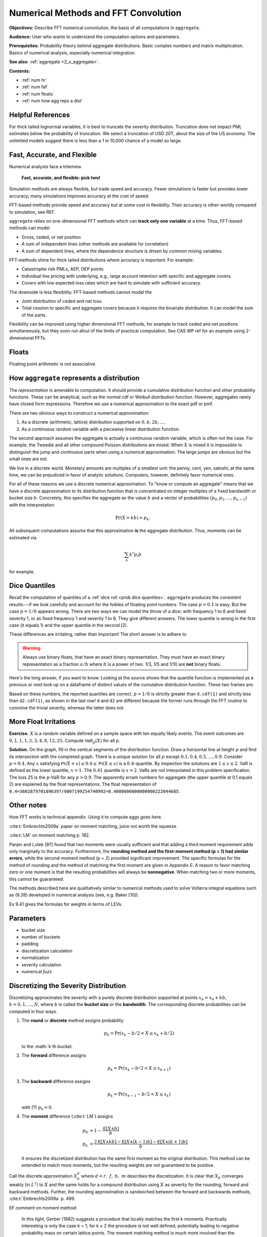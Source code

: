 .. _2_x_fft_convolution:

Numerical Methods and FFT Convolution
=======================================

**Objectives:**  Describe FFT numerical convolution, the basis of all computations in ``aggregate``.

**Audience:** User who wants to understand the computation options and parameters.

**Prerequisites:** Probability theory behind aggregate distributions. Basic complex numbers and matrix multiplication. Basics of numerical analysis, especially numerical integration.

**See also:**  :ref:`aggregate <2_x_aggregate>`.

**Contents:**

* :ref:`num hr`
* :ref:`num faf`
* :ref:`num floats`
* :ref:`num how agg reps a dist`

.. _num hr:

Helpful References
--------------------




For thick tailed lognormal variables, it is best to truncate the severity distribution. Truncation does not impact PML estimates below the probability of truncation.  We select a truncation of USD 20T, about the size of the US economy. The unlimited models suggest there is less than a 1 in 10,000 chance of a model so large.

.. _num faf:

Fast, Accurate, and Flexible
------------------------------

Numerical analysts face a trilemma

   **Fast, accurate, and flexible: pick two!**



Simulation methods are always flexible, but trade speed and accuracy. Fewer simulations is faster but provides lower accuracy; many simulations improves accuracy at the cost of speed.

FFT-based methods provide speed and accuracy but at some cost in flexibility. Their accuracy is other-worldy compared to simulation, see REF.

``aggregate`` relies on one-dimensional FFT methods which can **track only one variable** at a time. Thus, FFT-based methods can model

* Gross, ceded, or net position
* A sum of independent lines (other methods are available for correlation)
* A sum of dependent lines, where the dependence structure is driven by common mixing variables.

FFT-methods shine for thick tailed distributions where accuracy is important. For example:

* Catastrophe risk PMLs, AEP, OEP points
* Individual line pricing with underlying, e.g., large account retention with specific and aggregate covers.
* Covers with low expected loss rates which are hard to simulate with sufficient accuracy.

The downside is less flexibility. FFT-based methods cannot model the

* Joint distribution of ceded and net loss.
* Total cession to specific and aggregate covers because it requires the bivariate distribution. It can model the sum of the parts.

Flexibility can be improved using higher dimensional FFT methods, for example to track ceded and net positions simultaneously, but they soon run afoul of the limits of practical computation. See CAS WP ref for an example using 2-dimensional FFTs.


.. _num floats:


Floats
---------

Floating point arithmetic is not associative.

.. ipython:: python

   x,y = 4.41 + (2.36 + 1.53), (4.41 + 2.36) + 1.53
   x,y = .1 + (0.6 + 0.3), (0.1 + 0.6) + 0.3
   x, y, x.as_integer_ratio(), y.as_integer_ratio()




.. _num how agg reps a dist:

How ``aggregate`` represents a distribution
--------------------------------------------

The *representation* is amenable to computation. It should provide a cumulative distribution function and other probability functions. These can be analytical, such as the normal cdf or Weibull distribution function. However, aggregates rarely have closed form expressions. Therefore we use a numerical approximation to the exact pdf or pmf.

There are two obvious ways to construct a numerical approximation:

#. As a discrete (arithmetic, lattice) distribution supported on :math:`0, b, 2b, \dots`.

#. As a continuous random variable with a piecewise linear distribution function.

The second approach assumes the aggregate is actually a continuous random variable, which is often not the case. For example, the Tweedie and all other compound Poisson distributions are mixed. When :math:`X` is mixed it is impossible to distinguish the jump and continuous parts when using a numerical approximation. The large jumps are obvious but the small ones are not.

We live in a discrete world. Monetary amounts are multiples of a smallest unit: the penny, cent, yen, satoshi;
at the same time, we can be prejudiced in favor of analytic solutions. Computers, however, definitely favor numerical ones.

.. version of this in 10 mins

For all of these reasons we use a discrete numerical approximation. To "know or compute an aggregate" means that we have a discrete approximation to its distribution function that is concentrated on integer multiples of a fixed bandwidth or bucket size :math:`b`. Concretely, this specifies the aggregate as the value :math:`b` and a vector of probabilities :math:`(p_0,p_1,\dots, p_{n-1})` with the interpretation

.. math:: \Pr(X=kb)=p_k.

All subsequent computations assume that this approximation **is** the aggregate distribution. Thus, moments can be estimated via

.. math:: \sum_k k^r p_i b

for example.

Dice Quantiles
------------------


Recall the computation of quantiles of a :ref:`dice roll <prob dice quantiles>`.
``aggregate`` produces the consistent results---if we look carefully and account for the foibles of floating point numbers. The case :math:`p=0.1` is easy. But the case :math:`p=1/6` appears wrong. There are two ways we can model the throw of a dice: with frequency 1 to 6 and fixed severity 1, or as fixed frequency 1 and severity 1 to 6. They give different answers. The lower quantile is wrong in the first case (it equals 1) and the upper quantile in the second (2).

.. ipython:: python
   :okwarning:

   from aggregate import build

   d = build('agg Dice dfreq [1:6] dsev [1]')
   print(d.q(0.1, 'lower'), d.q(0.1, 'upper'))
   print(d.q(1/6, 'lower'), d.q(1/6, 'upper'))

   d2 = build('agg Dice2 dfreq [1] dsev [1:6]')
   print(d2.q(1/6, 'lower'), d2.q(1/6, 'upper'))

These differences are irritating, rather than important! The short answer is to adhere to

.. warning::

   Always use binary floats, that have an exact binary representation. They must have an exact binary representation as a fraction :math:`a/b` where :math:`b` is a power of two. 1/3, 1/5 and 1/10 are **not** binary floats.

Here's the long answer, if you want to know. Looking at the source shows that the quantile function is implemented as a previous or next look up on a dataframe of distinct values of the cumulative distribution function. These two frames are:

.. ipython:: python
   :okwarning:

   import pandas as pd

   with pd.option_context('display.float_format', lambda x: f'{x:.25g}'):
       print(d.density_df.query('p_total > 0')[['p', 'F']])
       print(d2.density_df.query('p_total > 0')[['p', 'F']])

   print(f'{d.cdf(1):.25f} < {1/6:.25f} < 1/6 < {d2.cdf(1):.25f}')

Based on these numbers, the reported quantiles are correct. :math:`p=1/6` is strictly greater than ``d.cdf(1)`` and strictly less than ``d2.cdf(1)``, as shown in the last row! ``d`` and ``d2`` are different because the former runs through the FFT routine to convolve the trivial severity, whereas the latter does not.


More Float Irritations
--------------------------



**Exercise.** :math:`X` is a random variable defined on a sample space
with ten equally likely events. The event outcomes are
:math:`0,1,1,1,2,3, 4,8, 12, 25`. Compute :math:`\mathsf{VaR}_p(X)` for
all :math:`p`.


.. ipython:: python
   :okwarning:

   a = build('agg Ex.50 dfreq [1] '
             'dsev [0 1 2 3 4 8 12 25] [.1 .3 .1 .1 .1 .1 .1 .1]')
   @savefig quantile_a.png
   a.plot()

   print(a.q(0.05), a.q(0.1), a.q(0.2), a.q(0.4),
      a.q(0.4, 'upper'), a.q(0.41), a.q(0.5))

   with pd.option_context('display.float_format', lambda x: f'{x:.25g}'):
       print(a.density_df.query('p_total > 0')[['p', 'F']])

**Solution.** On the graph, fill in the vertical segments of the
distribution function. Draw a horizontal line at height :math:`p` and
find its intersection with the completed graph. There is a unique
solution for all :math:`p` except :math:`0.1, 0.4, 0.5,\dots, 0.9`.
Consider :math:`p=0.4`. Any :math:`x` satisfying
:math:`\mathsf{Pr}(X < x) \le 0.4 \le \mathsf{Pr}(X\le x)` is a :math:`0.4`-quantile. By
inspection the solutions are :math:`1\le x \le 2`. VaR is defined as the
lower quantile, :math:`x=1`. The :math:`0.41` quantile is :math:`x=2`.
VaRs are not interpolated in this problem specification. The loss 25 is
the :math:`p`-VaR for any :math:`p>0.9`. The apparently errant numbers for aggregate (the upper quantile at 0.1 equals 2) are explained by the float representations. The float representation of ``0.4=3602879701896397/9007199254740992=0.4000000000000000222044605``.



Other notes
----------------

How FFT works is technical appendix. Using it to compute aggs goes here.

:cite:t:`Embrechts2009a` paper on moment matching, juice not worth the squeeze.

:cite:t:`LM` on moment matching p. 182.

Panjer and Lutek [97] found that two moments were usually sufficient and that adding a third moment requirement adds only marginally to the accuracy. Furthermore, the **rounding method and the first-moment method (p = 1) had similar errors**, while the second-moment method (p = 2) provided significant improvement. The specific formulas for the method of rounding and the method of matching the first moment are given in Appendix E. A reason to favor matching zero or one moment is that the resulting probabilities will always be **nonnegative**. When matching two or more moments, this cannot be guaranteed.

The methods described here are qualitatively similar to numerical methods used to solve Volterra integral equations such as (9.26) developed in numerical analysis (see, e.g. Baker [10]).

Ex 9.41 gives the formulas for weights in terms of LEVs.

Parameters
-----------

* bucket size
* number of buckets
* padding
* discretization calculation
* normalization
* severity calculation
* numerical *fuzz*


.. _sev calc:

Discretizing the Severity Distribution
-------------------------------------------

Discretizing approximates the severity with a purely discrete distribution supported at points :math:`x_k=x_0+kb`, :math:`k=0,1,\dots, N`, where :math:`b` is called the **bucket size** or the **bandwidth**. The corresponding discrete probabilities can be computed in four ways.

#. The **round** or **discrete** method assigns probability

   .. math:: p_k = \Pr(x_k - b/2 < X \le x_k+b/2)

   to the :math:`k`th bucket.

#. The **forward** difference assigns

   .. math:: p_k = \Pr(x_k - b/2 < X \le x_{k+1} )

#. The **backward** difference assigns

   .. math:: p_k = \Pr(x_{k-1} - b/2 < X \le x_k )

   with (?) :math:`p_0=0`.

#. The **moment** difference (:cite:t:`LM`) assigns

   .. math::

      p_0 &= 1 - \frac{\mathsf E[X \wedge b]}{b} \\
      p_k &= \frac{2\mathsf E[X \wedge kb] - \mathsf E[X \wedge (k-1)b] - \mathsf E[X \wedge (k+1)b]}{b}

   It ensures the discretized distribution has the same first moment as the original distribution. This method can be extended to match more moments,  but the resulting weights are not guaranteed to be positive.

Call the discrete approximation :math:`X_b^d` where :math:`d=r,\ f,\ b,\ m` describes the discretization. It is clear that :math:`X_b` converges weakly (in :math:`L^1`) to :math:`X` and the same holds for a compound distribution using :math:`X` as severity for the rounding, forward and backward methods. Further, the rounding approximation is sandwiched between the forward and backwards methods, :cite:t:`Embrechts2009a` p. 499.


EF comment on moment method:

   In this light, Gerber (1982) suggests a procedure that locally matches the first k moments. Practically interesting is only the case k = 1; for k ≥ 2 the procedure is not well defined, potentially leading to negative probability mass on certain lattice points. The moment matching method is much more involved than the rounding method in terms of implementation; we need to calculate limited expected values. Apart from that, the gain is rather modest; moment matching only pays off for large bandwidths, and after all, the rounding method is to be preferred. This is further reinforced by the work of Grübel and Hermesmeier (2000): if the severity distribution is absolutely continuous with a sufficiently smooth density, the quantity :math:`f_{h,j} / h`, an approximation for the compound density, can be quadratically extrapolated.

Need quad to work...bot not positive. Explore adjusting the first couple of buckets.

To create a rv_histogram variable from ``xs`` and corresponding ``p`` values use:

   ::

       xss = np.sort(np.hstack((xs, xs + 1e-5)))
       pss = np.vstack((ps1, np.zeros_like(ps1))).reshape((-1,), order='F')[:-1]
       fz_discr = ss.rv_histogram((pss, xss))

The value 1e-5 just needs to be smaller than the resolution requested, i.e. do not “split the bucket”. Generally histograms will be downsampled, not upsampled, so this is not a restriction.

Continuous Approximation to Severity (Ogive)
---------------------------------------------

Approximate the distribution with a continuous “histogram” distribution that is uniform on :math:`(x_k, x_{k+1}]`. The discrete proababilities are :math:`p_k=P(x_k < X \le x_{k+1})`. To create a rv_histogram variable is much easier, just use::

    xs2 = np.hstack((xs, xs[-1] + xs[1]))
    fz_cts = ss.rv_histogram((ps2, xs2))

The first method we call **discrete** and the second **histogram**. The discrete method is appropriate when the distribution will be used and interpreted as fully discrete, which is the assumption the FFT method makes. The histogram method is useful if the distribution will be used to create a scipy.stats rv_histogram variable. If the historgram method is interpreted as discrete and if the mean is computed appropriately for a discrete variable as :math:`\sum_i p_k x_k`, then the mean will be under-estimated by :math:`b/2`.



Fast Fourier Transforms
-----------------------

The FFT method is a miraculous technique for computing aggregate
distributions. It is especially effective when the expected claim count
is relatively small and the underlying severity distribution is bounded.
These assumptions are true for many excess of loss reinsurance treaties,
for example. Thus the FFT is very useful when quoting excess layers with
annual aggregate deductibles or other variable features. The FFT
provides a discrete approximation to the moment generating function.

To use the FFT method, first “bucket” (or quantize) the severity
distribution into a density vector :math:`\text{x}=(x_1,\dots,x_{m})`
whose length :math:`m` is a power of two :math:`m=2^n`. Here

.. math::

   \begin{gathered}
   x_i= \text{Pr}((i-1/2)b<X<(i+1/2)b)\\ x_1=\text{Pr}(X<b/2),\quad x_{m}=\text{Pr}(X>(m-1/2)b)\end{gathered}

for some fixed :math:`b`. We call :math:`b` the bucket size. Note
:math:`\sum_i x_i=1` by construction. The FFT of the :math:`m\times 1`
vector :math:`\text{x}` is another :math:`m\times 1` vector
:math:`\hat{\text{x}}` whose :math:`j`\ th component is

.. math::

   \sum_{k=0}^{2^n-1} x_k\exp(2\pi ijk/2^n).\label{fft}

The coefficients of :math:`\hat{\text{x}}` are complex numbers. It is
also possible to express :math:`\hat{\text{x}}=\text{F}\text{x}` where
:math:`\text{F}` is an appropriate matrix of complex roots of unity, so
there is nothing inherently mysterious about a FFT. The trick is that
there exists a very efficient algorithm for computing. Rather than
taking time proportional to :math:`m^2`, as one would expect, it can be
computed in time proportional to :math:`m\log(m)`. The difference
between :math:`m\log(m)` and :math:`m^2` time is the difference between
practically possible and practically impossible.

You can use the inverse FFT to recover :math:`\text{x}` from its
transform :math:`\hat{\text{x}}`. The inverse FFT is computed using the
same equation as the FFT except there is a minus sign in the exponent
and the result is divided by :math:`2^n`. Because the equation is
essentially the same, the inversion process can also be computed in
:math:`m\log(m)` time.

The next step is magic in actuarial science. Remember that if :math:`N`
is a :math:`G`-mixed Poisson and :math:`A=X_1+\cdots+X_N` is an
aggregate distribution then

.. math::

   M_A(\zeta)=M_G(n(M_X(\zeta)-1)).

Using FFTs you can replace the *function* :math:`M_X` with the discrete
approximation *vector* :math:`\hat{\text{x}}` and compute

.. math::

   \hat{\text{a}}=M_G(n(\hat{\text{x}} -1))

component-by-component to get an approximation vector to the function
:math:`M_A`. You can then use the inverse FFT to recover an discrete
approximation :math:`\text{a}` of :math:`A` from :math:`\hat{\text{a}}`!
See Wang for more details.

Similar tricks are possible in two dimensions—see Press et al. and Homer
and Clark for a discussion.

The FFT allows us to use the following very simple method to
qualitatively approximate the density of an aggregate of dependent
marginals :math:`X_1,\dots,X_n` given a correlation matrix
:math:`\Sigma`. First use the FFT method to compute the sum :math:`S'`
of the :math:`X_i` as though they were independent. Let
:math:`\text{Var}(S')=\sigma^{'2}` and let :math:`\sigma^2` be the
variance of the sum of the :math:`X_i` implied by :math:`\Sigma`. Next
use the FFT to add a further “noise” random variable :math:`N` to
:math:`S'` with mean zero and variance :math:`\sigma^2-\sigma^{'2}`. Two
obvious choices for the distribution of :math:`N` are normal or shifted
lognormal. Then :math:`S'+N` has the same mean and variance as the sum
of the dependent variables :math:`X_i`. The range of possible choices
for :math:`N` highlights once again that knowing the marginals and
correlation structure is not enough to determine the whole multivariate
distribution. It is an interesting question whether all possible choices
of :math:`N` correspond to actual multivariate structures for the
:math:`X_i` and conversely whether all multivariate structures
correspond to an :math:`N`. (It is easy to use MGFs to deconvolve
:math:`N` from the true sum using Fourier methods; the question is
whether the resulting “distribution” is non-negative.)

Heckman and Meyers used Fourier transforms to compute aggregate
distributions by numerically integrating the characteristic function.
Direct inversion of the Fourier transform is also possible using FFTs.
The application of FFTs is not completely straight forward because of
certain aspects of the approximations involved. The details are very
clearly explained in Menn and Rachev. Their method allows the use of
FFTs to determine densities for distributions which have analytic MGFs
but not densities—notably the class of stable distributions.

Fast Fourier Transforms
-----------------------

The FFT method is a miraculous technique for computing aggregate
distributions. It is especially effective when the expected claim count
is relatively small and the underlying severity distribution is bounded.
These assumptions are true for many excess of loss reinsurance treaties,
for example. Thus the FFT is very useful when quoting excess layers with
annual aggregate deductibles or other variable features. The FFT
provides a discrete approximation to the moment generating function.

To use the FFT method, first “bucket” (or quantize) the severity
distribution into a density vector :math:`\mathsf{x}=(x_1,\dots,x_{m})` whose
length :math:`m` is a power of two :math:`m=2^n`. Here

.. math::

   x_i=\mathsf{Pr}((i-1/2)b<X<(i+1/2)b)\\ x_1=\mathsf{Pr}(X<b/2),\quad x_{m}=\mathsf{Pr}(X>(m-1/2)b)

for some fixed :math:`b`. We call :math:`b` the bucket size. Note
:math:`\sum_i
x_i=1` by construction. The FFT of the :math:`m\times 1` vector
:math:`\mathsf{x}` is another :math:`m\times 1` vector :math:`\hat{\mathsf{x}}` whose :math:`j`\ th component is

.. math:: \sum_{k=0}^{2^n-1} x_k\exp(2\pi ijk/2^n).

The coefficients of :math:`\hat{\mathsf{x}}` are complex numbers. It is also
possible to express :math:`\hat{\mathsf{x}}=\mathsf{F}\mathsf{x}` where :math:`\mathsf{F}` is an
appropriate matrix of complex roots of unity, so there is nothing
inherently mysterious about a FFT. The trick is that there exists a very
efficient algorithm for computing (`[fft] <#fft>`__). Rather than taking
time proportional to :math:`m^2`, as one would expect, it can be
computed in time proportional to :math:`m\log(m)`. The difference
between :math:`m\log(m)` and :math:`m^2` time is the difference between
practically possible and practically impossible.

You can use the inverse FFT to recover :math:`\mathsf{x}` from its transform
:math:`\hat{\mathsf{x}}`. The inverse FFT is computed using the same equation
(`[fft] <#fft>`__) as the FFT except there is a minus sign in the
exponent and the result is divided by :math:`2^n`. Because the equation
is essentially the same, the inversion process can also be computed in
:math:`m\log(m)` time.

The next step is magic in actuarial science. Remember that if :math:`N`
is a :math:`G`-mixed Poisson and :math:`A=X_1+\cdots+X_N` is an
aggregate distribution then

.. math:: M_A(\zeta)=M_G(n(M_X(\zeta)-1)).

Using FFTs you can replace the *function* :math:`M_X` with the discrete
approximation *vector* :math:`\hat{\mathsf{x}}` and compute

.. math:: \hat{\mathsf{a}}=M_G(n(\hat{\mathsf{x}} -1))

component-by-component to get an approximation vector to the function
:math:`M_A`. You can then use the inverse FFT to recover an discrete
approximation :math:`\a` of :math:`A` from :math:`\hat{\mathsf{a}}`! See (big) Wang
for more details.

Similar tricks are possible in two dimensions—see Press et al.,
and Homer and Clark for a discussion.

The FFT allows us to use the following very simple method to
qualitatively approximate the density of an aggregate of dependent
marginals :math:`X_1,\dots,X_n` given a correlation matrix
:math:`\Sigma`. First use the FFT method to compute the sum :math:`S'`
of the :math:`X_i` as though they were independent. Let
:math:`\mathsf{Var}(S')=\sigma^{'2}` and let :math:`\sigma^2` be the variance of
the sum of the :math:`X_i` implied by :math:`\Sigma`. Next use the FFT
to add a further “noise” random variable :math:`N` to :math:`S'` with
mean zero and variance :math:`\sigma^2-\sigma^{'2}`. Two obvious choices
for the distribution of :math:`N` are normal or shifted lognormal. Then
:math:`S'+N` has the same mean and variance as the sum of the dependent
variables :math:`X_i`. The range of possible choices for :math:`N`
highlights once again that knowing the marginals and correlation
structure is not enough to determine the whole multivariate
distribution. It is an interesting question whether all possible choices
of :math:`N` correspond to actual multivariate structures for the
:math:`X_i` and conversely whether all multivariate structures
correspond to an :math:`N`. (It is easy to use MGFs to deconvolve
:math:`N` from the true sum using Fourier methods; the question is
whether the resulting “distribution” is non-negative.)

Heckman and Meyers used Fourier
transforms to compute aggregate distributions by numerically integrating
the characteristic function. Direct inversion of the Fourier transform
is also possible using FFTs. The application of FFTs is not completely
straight forward because of certain aspects of the approximations
involved. The details are very clearly explained in Menn and Rachev
:raw-latex:`\cite{mennrachev}`. Their method allows the use of FFTs to
determine densities for distributions which have analytic MGFs but not
densities—notably the class of stable distributions.



The FFT Approach
-----------------

* **Pros.**

    - Accurate (see discussion of se of mean and percentiles; exact shape of distribution; can't hope for histograms as sharp; can see what is going on [for his bucket size = 1 need... simulations])
    - Fast: both in absolute terms and especially relative to the accuracy achieved when compared with simulation approaches

        * Speed independent of the expected frequency!

* **Cons.**

    - Univariate: capture one variable at a time; can capture mixtures

        * Yes: mixture with common mixing between lines
        * No: ceded and net; specific and agg combined

      OTOH, so fast you can see the net and ceded distributions, just not
      as a bivariate distribution.

    - Need a small *b* to capture detail for small *x*
    - Need enough space, the range :math:`nb` (or *nb*) to capture the full range of outputs.


Define the ? quantization or discretization error to be the difference between these two.

If *X* is abs continuous then L1 convergence. (AC implies uniformly continuous, so for ep exist delta, take bs less than delta and you are within ep.)


Approximations and Errors
-----------------------------

* Simulation error of mean
* Simulation error of percentiles
* Moments of a lognormal (Mandlebrot)
* Implications for bs and log2

Based on an analysis of the relative error, select ``log2=18`` and ``bs=1/16``, see :ref:`../5_technical_guides/5_x_approximation_error`. The reported statistics are close to the theoretic numbers implied by the (limited) stochastic model.


:cite:t:`Brown1983`, Estimation of the variance of percentile estimates.

Compute the number of sims to model the mean to within tolerance a of actual with probability p, :math:`(z_{p/2}/a \nu)^2` where :math:`\nu` is the CV. (Usual normal approx to se of mean argument.) Eg for 90% conf z=1.644 and a=0.01 (FFT is generally much closer) you get 27,055 times :math:`\nu^2`. For cat like distributions :math:`\nu` can be in the range 50-100, leading to 67-270 million simulations. Thus FFT provides stunning accuracy.

OK, don't estimate mean. What about SE of percentiles (AEP)?

Finally, what about OEP? OEP is an adjusted quantile, so can use same argument on the severity with adjusted p values. See Brown and Wolf paper, prob JKK for percentile SEs.

BW says se is

.. math:: \frac{1}{f(x_p)}\left(\frac{p(1-p)}{n}\right)^{0.5}

What is the density? (Obs small because range so large)! Table and investigate...


Here's some code on the mean. ::

    import scipy.stats as ss

    z = ss.norm.isf
    phi = ss.norm.cdf

    def test_sample_mean(cv, p=0.99, a=0.01, simulate=False):
        """
        Test number of sims for p=99% certainty of a=1% accuracy when underlying
        variable is lognormal with given cv. Basic large sample, normal approximation
        to standard error of the mean.

        """
        zp = z((1-p)/2)
    n = int((zp / a * cv) ** 2)
    print(f'zp = {zp:.3f}, zp**2 = {zp*zp:.3f}\nformula = {(zp/a)**2:,.0f} * n**2\nn = {n:,.0f}')

    if n <= 100000 or simulate is True:
        mu, sig = mu_sigma_from_mean_cv(1, cv)
        fz = ss.lognorm(sig, scale=np.exp(mu))

        samps = [np.mean(fz.rvs(n)) for i in range(1000)]
        plt.hist(samps, lw=.25, ec='w', bins=10)
        samps = np.sort(samps)
        print(f'observed 99% ci equals ({samps[10]}, {samps[990]})')

    return zp, n

test_sample_mean(.2, .9, .01)

Stuff

The recommended bucket is too small because it is based on only the 99.9 percentile.


The contribution of the extreme tail to the mean of a distribution increases with the tail thickness. See results of
Mandlebrot - the higher moments of the lognormal are nonlocal and depend on different parts of the distribution. (Hence the problems with numerical integration!) (https://users.math.yale.edu/mandelbrot/web_pdfs/9_E9lognormalDistribution.pdf) *A case against the lognormal distribution* in Mandelbrot, Benoit B. "A case against the lognormal distribution." Fractals and scaling in finance. Springer, New York, NY, 1997. 252-269.

::

    # how much of the mean of a lognormal comes from the extreme tail?
    ans = []
    for sigma in [.5, .75, 1, 1.25, 1.5, 2, 2.5, 3, 3.5, 4]:
        fz = ss.lognorm(sigma)
        for n in range(1,16):
            p = 1 - 10**-n
            q = fz.isf(1-p)
            m, v = fz.stats()
            cv = float(v**.5/m)
            lev = moms_analytic(fz, q, 0, 1)[1]
            ans.append([sigma, n, p, 10**-n, q, cv, float(m), lev])

    ans = pd.DataFrame(ans, columns=['sigma', 'n', 'p', 's', 'q(p)', 'cv', 'mean', 'lev'])
    ans['err'] = ans.lev / ans['mean'] - 1
    print(ans.to_string(formatters={'err': lambda x: f'{x:.1%}'}))

    x = ans.query('abs(err) < 0.001').groupby('sigma').apply(lambda x: x.iloc[0])
    x

    x.set_index('cv')['n'].plot()

Since bs is  based on the p999, it will fail when confronting and extreme tail.

Based on above graph we can come up with an (empirical) relationship between the CV and the required percentile for decent coverage.

More code... test different n for rec bucket, different methods.

::

    from aggregate import build, qd, Aggregate, Severity, round_bucket

    a = build('agg TEST 1 claim sev lognorm 1 cv 50 fixed', update=False)

    for n in range(3,11):
        a.update(recommend_p=n, log2=16)
        qd(a.describe)
        print(f'recommend n = {n}, bucket size = 1 / {1/a.bs}')
        print('-'*100)
        print()
    print(a.info)

    ans = {}
    for m in ['backward', 'round', 'forward']:
        a.update(bs=1/4, sev_calc=m, log2=16, normalize=False)
        print(m)
        qd(a.describe)
        print('-'*100)
        print()
        ans[m] = a.density_df[['p', 'F', 'S']]

    df = pd.concat(ans.values(), keys=ans.keys(), axis=1)

    df.xs('S', axis=1, level=1).plot(xlim=[-1, a.q(0.99)], logy=True, ylim=[1e-2, 1], lw=.5, figsize=(3.5,5))


Explicit Error Quantification for a Tweedie
-----------------------------------------------

There is a series expansion for the pdf of a Tweedie computed by conditioning on the number of claims and using that a convolution of gammas with the same scale parameter is again gamma. For a Tweedie with expected frequency :math:`\lambda`, gamma shape :math:`\alpha` and scale :math:`\beta`, it is given by

.. math::

    f(x) = \sum_{n \ge 1} e^{-\lambda}\frac{\lambda^n}{n!}\frac{x^{n\alpha-1}e^{-x/\beta}}{\Gamma(n\alpha)\beta^{{n\alpha}}}

for :math:`x>0` and :math:`f(x)=\exp(-\lambda)`. The exact function shows the FFT method is very accurate.

.. ipython:: python
    :okwarning:

    from aggregate import tweedie_convert, build, qd
    from scipy.special import loggamma
    import matplotlib.pyplot as plt
    import numpy as np
    from pandas import option_context

    a = build('agg Tw tweedie 10 1.01 1')
    qd(a.describe)
    @savefig tweedie_test_1.png
    a.plot()

A Tweedie with :math:`p` close to 1 approximates a Poisson. Its gamma severity is very peaked around its mean (high :math:`\alpha` and offsetting small :math:`\beta`).

The next function provides a transparent, if not maximally efficient, implementation of the Tweedie density.

.. ipython:: python
    :okwarning:

    def tweedie_density(x, mean, p, disp):
        pars = tweedie_convert(p=p, μ=mean, σ2=disp)
        λ = pars['λ']
        α = pars['α']
        β = pars['β']
        if x == 0:
            return np.exp(-λ)
        logl = np.log(λ)
        logx = np.log(x)
        logb = np.log(β)
        logbase = -λ
        log_term = 100
        const = -λ - x / β
        ans = 0.0
        for n in range(1, 2000): #while log_term > -20:
            log_term = (const  +
                        + n * logl  +
                        + (n * α - 1) * logx +
                        - loggamma(n+1) +
                        - loggamma(n * α) +
                        - n * α * logb)
            ans += np.exp(log_term)
            if n > 20 and log_term < -227:
                break
        return ans


The following graphs show that the FFT approximation is excellent, across a wide range, just as its good moment-matching performance suggests it would be.

.. ipython:: python
    :okwarning:

    bit = a.density_df.loc[5:a.q(0.99):256, ['p']]
    bit['exact'] = [tweedie_density(i, 10, 1.01, 1) for i in bit.index]
    bit['p'] /= a.bs

    fig, axs = plt.subplots(1, 2, figsize=(2 * 3.5, 2.45), constrained_layout=True, squeeze=True)
    ax0, ax1 = axs.flat

    bit.plot(ax=ax0);
    ax0.set(ylabel='density');
    bit['err'] = bit.p / bit.exact - 1
    bit.err.plot(ax=ax1);
    @savefig tweedie_test_2.png scale=20
    ax1.set(ylabel='relative error', ylim=[-1e-5, 1e-5]);

